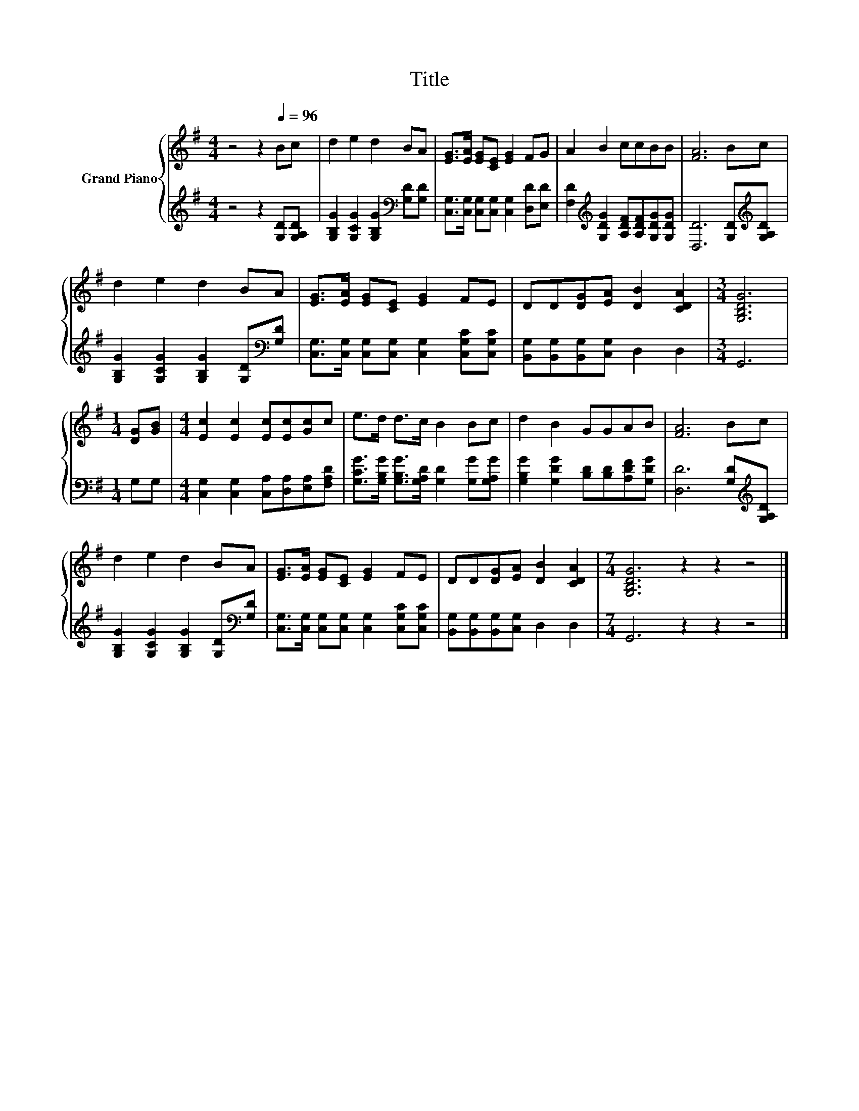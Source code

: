 X:1
T:Title
%%score { 1 | 2 }
L:1/8
M:4/4
K:G
V:1 treble nm="Grand Piano"
V:2 treble 
V:1
 z4 z2[Q:1/4=96] Bc | d2 e2 d2 BA | [EG]>[EA] [EG][CE] [EG]2 FG | A2 B2 ccBB | [FA]6 Bc | %5
 d2 e2 d2 BA | [EG]>[EA] [EG][CE] [EG]2 FE | DD[DG][EA] [DB]2 [CDA]2 |[M:3/4] [G,B,DG]6 | %9
[M:1/4] [DG][GB] |[M:4/4] [Ec]2 [Ec]2 [Ec][Ec][Gc]c | e>d d>c B2 Bc | d2 B2 GGAB | [FA]6 Bc | %14
 d2 e2 d2 BA | [EG]>[EA] [EG][CE] [EG]2 FE | DD[DG][EA] [DB]2 [CDA]2 |[M:7/4] [G,B,DG]6 z2 z2 z4 |] %18
V:2
 z4 z2 [G,D][G,A,D] | [G,B,G]2 [G,CG]2 [G,B,G]2[K:bass] [G,D][G,D] | %2
 [C,G,]>[C,G,] [C,G,][C,G,] [C,G,]2 [D,D][E,D] | %3
 [F,D]2[K:treble] [G,DG]2 [A,DF][A,DF][G,DG][G,DG] | [D,D]6 [G,D][K:treble][G,A,D] | %5
 [G,B,G]2 [G,CG]2 [G,B,G]2 [G,D][K:bass][G,D] | [C,G,]>[C,G,] [C,G,][C,G,] [C,G,]2 [C,G,C][C,G,C] | %7
 [B,,G,][B,,G,][B,,G,][C,G,] D,2 D,2 |[M:3/4] G,,6 |[M:1/4] G,G, | %10
[M:4/4] [C,G,]2 [C,G,]2 [C,A,][D,A,][E,A,][F,A,D] | %11
 [G,CG]>[G,B,G] [G,B,G]>[G,A,D] [G,D]2 [G,G][G,A,G] | [G,B,G]2 [G,DG]2 [B,D][B,D][A,DF][G,DG] | %13
 [D,D]6 [G,D][K:treble][G,A,D] | [G,B,G]2 [G,CG]2 [G,B,G]2 [G,D][K:bass][G,D] | %15
 [C,G,]>[C,G,] [C,G,][C,G,] [C,G,]2 [C,G,C][C,G,C] | [B,,G,][B,,G,][B,,G,][C,G,] D,2 D,2 | %17
[M:7/4] G,,6 z2 z2 z4 |] %18


